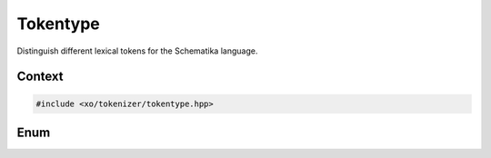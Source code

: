
.. _tokentype-enum:

Tokentype
=========

Distinguish different lexical tokens for the Schematika language.

Context
-------

.. ditaa::
    :--scale: 0.85

    +-----------------------------------------+----------+
    |                tokenizer                |          |
    +-----------------------------------------+          |
    |               scan_result               |          |
    +-----------------+-----------------------+  buffer  |
    |     token       |    tokenizer_error    |          |
    +-----------------+-----------------------+          |
    |cBLU tokentype   |          span         |          |
    +-----------------+-----------------------+----------+

.. code-block:: cpp

    #include <xo/tokenizer/tokentype.hpp>

Enum
----

.. doxygenfunction:: xo::scm::tokentype_descr

.. doxygenfunction:: xo::scm::operator<<(std::ostream&,tokentype)
